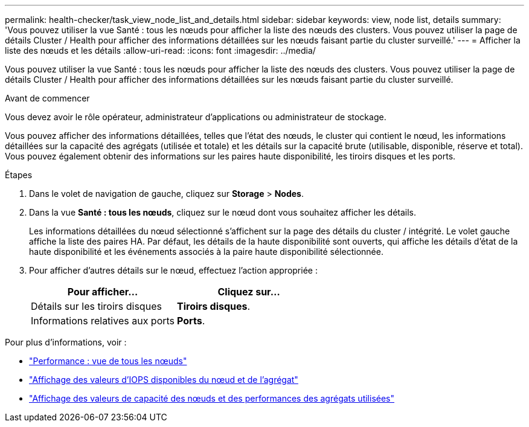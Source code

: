 ---
permalink: health-checker/task_view_node_list_and_details.html 
sidebar: sidebar 
keywords: view, node list, details 
summary: 'Vous pouvez utiliser la vue Santé : tous les nœuds pour afficher la liste des nœuds des clusters. Vous pouvez utiliser la page de détails Cluster / Health pour afficher des informations détaillées sur les nœuds faisant partie du cluster surveillé.' 
---
= Afficher la liste des nœuds et les détails
:allow-uri-read: 
:icons: font
:imagesdir: ../media/


[role="lead"]
Vous pouvez utiliser la vue Santé : tous les nœuds pour afficher la liste des nœuds des clusters. Vous pouvez utiliser la page de détails Cluster / Health pour afficher des informations détaillées sur les nœuds faisant partie du cluster surveillé.

.Avant de commencer
Vous devez avoir le rôle opérateur, administrateur d'applications ou administrateur de stockage.

Vous pouvez afficher des informations détaillées, telles que l'état des nœuds, le cluster qui contient le nœud, les informations détaillées sur la capacité des agrégats (utilisée et totale) et les détails sur la capacité brute (utilisable, disponible, réserve et total). Vous pouvez également obtenir des informations sur les paires haute disponibilité, les tiroirs disques et les ports.

.Étapes
. Dans le volet de navigation de gauche, cliquez sur *Storage* > *Nodes*.
. Dans la vue *Santé : tous les nœuds*, cliquez sur le nœud dont vous souhaitez afficher les détails.
+
Les informations détaillées du nœud sélectionné s'affichent sur la page des détails du cluster / intégrité. Le volet gauche affiche la liste des paires HA. Par défaut, les détails de la haute disponibilité sont ouverts, qui affiche les détails d'état de la haute disponibilité et les événements associés à la paire haute disponibilité sélectionnée.

. Pour afficher d'autres détails sur le nœud, effectuez l'action appropriée :
+
[cols="2*"]
|===
| Pour afficher... | Cliquez sur... 


 a| 
Détails sur les tiroirs disques
 a| 
*Tiroirs disques*.



 a| 
Informations relatives aux ports
 a| 
*Ports*.

|===


Pour plus d'informations, voir :

* link:../performance-checker/performance-view-all.html#performance-all-nodes-view["Performance : vue de tous les nœuds"]
* link:../performance-checker/concept_view_node_and_aggregate_available_iops_values.html["Affichage des valeurs d'IOPS disponibles du nœud et de l'agrégat"]
* link:../performance-checker/concept_view_node_and_aggregate_performance_capacity_used_values.html["Affichage des valeurs de capacité des nœuds et des performances des agrégats utilisées"]

